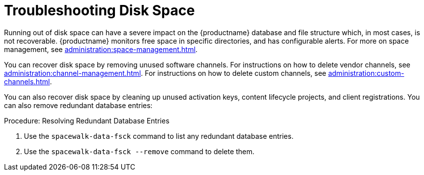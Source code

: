 [[troubleshooting-disk-space]]
= Troubleshooting Disk Space

////
PUT THIS COMMENT AT THE TOP OF TROUBLESHOOTING SECTIONS

Troubleshooting format:

One sentence each:
Cause: What created the problem?
Consequence: What does the user see when this happens?
Fix: What can the user do to fix this problem?
Result: What happens after the user has completed the fix?

If more detailed instructions are required, put them in a "Resolving" procedure:
.Procedure: Resolving Widget Wobbles
. First step
. Another step
. Last step
////

Running out of disk space can have a severe impact on the {productname} database and file structure which, in most cases, is not recoverable.
{productname} monitors free space in specific directories, and has configurable alerts.
For more on space management, see xref:administration:space-management.adoc[].

You can recover disk space by removing unused software channels.
For instructions on how to delete vendor channels, see xref:administration:channel-management.adoc[].
For instructions on how to delete custom channels, see xref:administration:custom-channels.adoc[].

You can also recover disk space by cleaning up unused activation keys, content lifecycle projects, and client registrations.
You can also remove redundant database entries:



.Procedure: Resolving Redundant Database Entries
. Use the [command]``spacewalk-data-fsck`` command to list any redundant database entries.
. Use the [command]``spacewalk-data-fsck --remove`` command to delete them.
